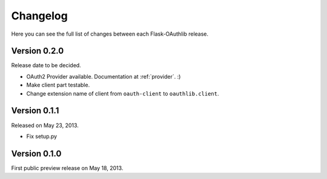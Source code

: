 .. _changelog:

Changelog
=========

Here you can see the full list of changes between each Flask-OAuthlib release.

Version 0.2.0
-------------

Release date to be decided.

- OAuth2 Provider available. Documentation at :ref:`provider`. :)
- Make client part testable.
- Change extension name of client from ``oauth-client`` to ``oauthlib.client``.

Version 0.1.1
-------------

Released on May 23, 2013.

- Fix setup.py

Version 0.1.0
-------------

First public preview release on May 18, 2013.
